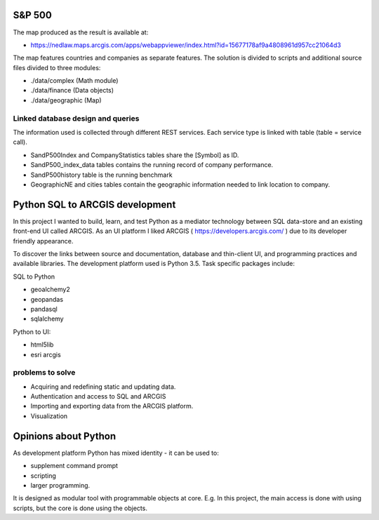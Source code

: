 S&P 500
=======
The map produced as the result is available at:

- https://nedlaw.maps.arcgis.com/apps/webappviewer/index.html?id=15677178af9a4808961d957cc21064d3

The map features countries and companies as separate features. 
The solution is divided to scripts and additional source files divided to three modules:

- ./data/complex (Math module)
- ./data/finance (Data objects)
- ./data/geographic (Map)

Linked database design and queries
----------------------------------
The information used is collected through different REST services. Each service type is linked with table (table = service call).

- SandP500Index and CompanyStatistics tables share the [Symbol] as ID.
- SandP500_index_data tables contains the running record of company performance. 
- SandP500history table is the running benchmark
- GeographicNE and cities tables contain the geographic information needed to link location to company. 

.. image:: database_q.jpg

Python SQL to ARCGIS development
================================

In this project I wanted to build, learn, and test Python as a mediator technology between SQL data-store and an existing front-end UI called ARCGIS. 
As an UI platform I liked ARCGIS ( https://developers.arcgis.com/ ) due to its developer friendly appearance.

To discover the links between source and documentation, database and thin-client UI, and programming practices and available libraries.
The development platform used is Python 3.5.
Task specific packages include:

SQL to Python

- geoalchemy2 
- geopandas   
- pandasql   
- sqlalchemy  

Python to UI:

- html5lib				
- esri arcgis			

problems to solve
-----------------
- Acquiring and redefining static and updating data.
- Authentication and access to SQL and ARCGIS 
- Importing and exporting data from the ARCGIS platform. 
- Visualization 

Opinions about Python
=====================


As development platform Python has mixed identity - it can be used to: 

- supplement command prompt 
- scripting
- larger programming.
 
It is designed as modular tool with programmable objects at core.
E.g. In this project, the main access is done with using scripts, but the core is done using the objects. 

